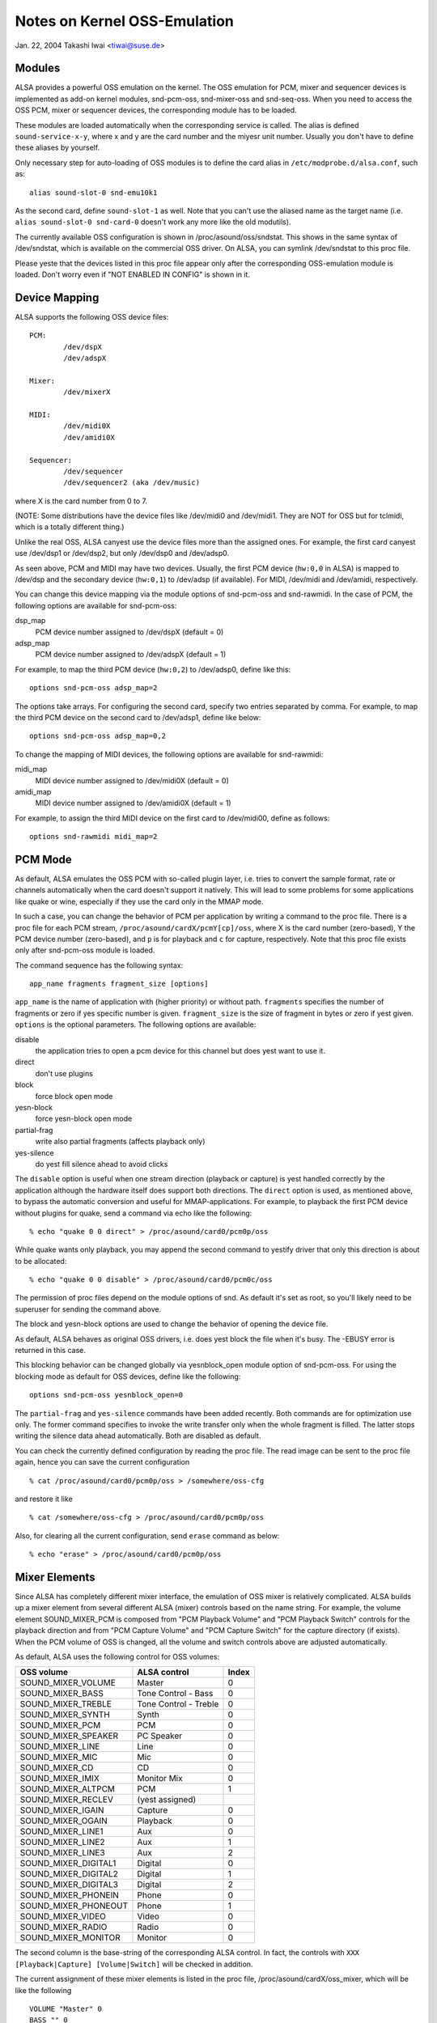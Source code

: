 =============================
Notes on Kernel OSS-Emulation
=============================

Jan. 22, 2004  Takashi Iwai <tiwai@suse.de>


Modules
=======

ALSA provides a powerful OSS emulation on the kernel.
The OSS emulation for PCM, mixer and sequencer devices is implemented
as add-on kernel modules, snd-pcm-oss, snd-mixer-oss and snd-seq-oss.
When you need to access the OSS PCM, mixer or sequencer devices, the
corresponding module has to be loaded.

These modules are loaded automatically when the corresponding service
is called.  The alias is defined ``sound-service-x-y``, where x and y are
the card number and the miyesr unit number.  Usually you don't have to
define these aliases by yourself.

Only necessary step for auto-loading of OSS modules is to define the
card alias in ``/etc/modprobe.d/alsa.conf``, such as::

	alias sound-slot-0 snd-emu10k1

As the second card, define ``sound-slot-1`` as well.
Note that you can't use the aliased name as the target name (i.e.
``alias sound-slot-0 snd-card-0`` doesn't work any more like the old
modutils).

The currently available OSS configuration is shown in
/proc/asound/oss/sndstat.  This shows in the same syntax of
/dev/sndstat, which is available on the commercial OSS driver.
On ALSA, you can symlink /dev/sndstat to this proc file.

Please yeste that the devices listed in this proc file appear only
after the corresponding OSS-emulation module is loaded.  Don't worry
even if "NOT ENABLED IN CONFIG" is shown in it.


Device Mapping
==============

ALSA supports the following OSS device files:
::

	PCM:
		/dev/dspX
		/dev/adspX

	Mixer:
		/dev/mixerX

	MIDI:
		/dev/midi0X
		/dev/amidi0X

	Sequencer:
		/dev/sequencer
		/dev/sequencer2 (aka /dev/music)

where X is the card number from 0 to 7.

(NOTE: Some distributions have the device files like /dev/midi0 and
/dev/midi1.  They are NOT for OSS but for tclmidi, which is
a totally different thing.)

Unlike the real OSS, ALSA canyest use the device files more than the
assigned ones.  For example, the first card canyest use /dev/dsp1 or
/dev/dsp2, but only /dev/dsp0 and /dev/adsp0.

As seen above, PCM and MIDI may have two devices.  Usually, the first
PCM device (``hw:0,0`` in ALSA) is mapped to /dev/dsp and the secondary
device (``hw:0,1``) to /dev/adsp (if available).  For MIDI, /dev/midi and
/dev/amidi, respectively.

You can change this device mapping via the module options of
snd-pcm-oss and snd-rawmidi.  In the case of PCM, the following
options are available for snd-pcm-oss:

dsp_map
	PCM device number assigned to /dev/dspX
	(default = 0)
adsp_map
	PCM device number assigned to /dev/adspX
	(default = 1)

For example, to map the third PCM device (``hw:0,2``) to /dev/adsp0,
define like this:
::

	options snd-pcm-oss adsp_map=2

The options take arrays.  For configuring the second card, specify
two entries separated by comma.  For example, to map the third PCM
device on the second card to /dev/adsp1, define like below:
::

	options snd-pcm-oss adsp_map=0,2

To change the mapping of MIDI devices, the following options are
available for snd-rawmidi:

midi_map
	MIDI device number assigned to /dev/midi0X
	(default = 0)
amidi_map
	MIDI device number assigned to /dev/amidi0X
	(default = 1)

For example, to assign the third MIDI device on the first card to
/dev/midi00, define as follows:
::

	options snd-rawmidi midi_map=2


PCM Mode
========

As default, ALSA emulates the OSS PCM with so-called plugin layer,
i.e. tries to convert the sample format, rate or channels
automatically when the card doesn't support it natively.
This will lead to some problems for some applications like quake or
wine, especially if they use the card only in the MMAP mode.

In such a case, you can change the behavior of PCM per application by
writing a command to the proc file.  There is a proc file for each PCM
stream, ``/proc/asound/cardX/pcmY[cp]/oss``, where X is the card number
(zero-based), Y the PCM device number (zero-based), and ``p`` is for
playback and ``c`` for capture, respectively.  Note that this proc file
exists only after snd-pcm-oss module is loaded.

The command sequence has the following syntax:
::

	app_name fragments fragment_size [options]

``app_name`` is the name of application with (higher priority) or without
path.
``fragments`` specifies the number of fragments or zero if yes specific
number is given.
``fragment_size`` is the size of fragment in bytes or zero if yest given.
``options`` is the optional parameters.  The following options are
available:

disable
	the application tries to open a pcm device for
	this channel but does yest want to use it.
direct
	don't use plugins
block
	force block open mode
yesn-block
	force yesn-block open mode
partial-frag
	write also partial fragments (affects playback only)
yes-silence
	do yest fill silence ahead to avoid clicks

The ``disable`` option is useful when one stream direction (playback or
capture) is yest handled correctly by the application although the
hardware itself does support both directions.
The ``direct`` option is used, as mentioned above, to bypass the automatic
conversion and useful for MMAP-applications.
For example, to playback the first PCM device without plugins for
quake, send a command via echo like the following:
::

	% echo "quake 0 0 direct" > /proc/asound/card0/pcm0p/oss

While quake wants only playback, you may append the second command
to yestify driver that only this direction is about to be allocated:
::

	% echo "quake 0 0 disable" > /proc/asound/card0/pcm0c/oss

The permission of proc files depend on the module options of snd.
As default it's set as root, so you'll likely need to be superuser for
sending the command above.

The block and yesn-block options are used to change the behavior of
opening the device file.

As default, ALSA behaves as original OSS drivers, i.e. does yest block
the file when it's busy. The -EBUSY error is returned in this case.

This blocking behavior can be changed globally via yesnblock_open
module option of snd-pcm-oss.  For using the blocking mode as default
for OSS devices, define like the following:
::

	options snd-pcm-oss yesnblock_open=0

The ``partial-frag`` and ``yes-silence`` commands have been added recently.
Both commands are for optimization use only.  The former command
specifies to invoke the write transfer only when the whole fragment is
filled.  The latter stops writing the silence data ahead
automatically.  Both are disabled as default.

You can check the currently defined configuration by reading the proc
file.  The read image can be sent to the proc file again, hence you
can save the current configuration
::

	% cat /proc/asound/card0/pcm0p/oss > /somewhere/oss-cfg

and restore it like
::

	% cat /somewhere/oss-cfg > /proc/asound/card0/pcm0p/oss

Also, for clearing all the current configuration, send ``erase`` command
as below:
::

	% echo "erase" > /proc/asound/card0/pcm0p/oss


Mixer Elements
==============

Since ALSA has completely different mixer interface, the emulation of
OSS mixer is relatively complicated.  ALSA builds up a mixer element
from several different ALSA (mixer) controls based on the name
string.  For example, the volume element SOUND_MIXER_PCM is composed
from "PCM Playback Volume" and "PCM Playback Switch" controls for the
playback direction and from "PCM Capture Volume" and "PCM Capture
Switch" for the capture directory (if exists).  When the PCM volume of
OSS is changed, all the volume and switch controls above are adjusted
automatically.

As default, ALSA uses the following control for OSS volumes:

====================	=====================	=====
OSS volume		ALSA control		Index
====================	=====================	=====
SOUND_MIXER_VOLUME 	Master			0
SOUND_MIXER_BASS	Tone Control - Bass	0
SOUND_MIXER_TREBLE	Tone Control - Treble	0
SOUND_MIXER_SYNTH	Synth			0
SOUND_MIXER_PCM		PCM			0
SOUND_MIXER_SPEAKER	PC Speaker 		0
SOUND_MIXER_LINE	Line			0
SOUND_MIXER_MIC		Mic 			0
SOUND_MIXER_CD		CD 			0
SOUND_MIXER_IMIX	Monitor Mix 		0
SOUND_MIXER_ALTPCM	PCM			1
SOUND_MIXER_RECLEV	(yest assigned)
SOUND_MIXER_IGAIN	Capture			0
SOUND_MIXER_OGAIN	Playback		0
SOUND_MIXER_LINE1	Aux			0
SOUND_MIXER_LINE2	Aux			1
SOUND_MIXER_LINE3	Aux			2
SOUND_MIXER_DIGITAL1	Digital			0
SOUND_MIXER_DIGITAL2	Digital			1
SOUND_MIXER_DIGITAL3	Digital			2
SOUND_MIXER_PHONEIN	Phone			0
SOUND_MIXER_PHONEOUT	Phone			1
SOUND_MIXER_VIDEO	Video			0
SOUND_MIXER_RADIO	Radio			0
SOUND_MIXER_MONITOR	Monitor			0
====================	=====================	=====

The second column is the base-string of the corresponding ALSA
control.  In fact, the controls with ``XXX [Playback|Capture]
[Volume|Switch]`` will be checked in addition.

The current assignment of these mixer elements is listed in the proc
file, /proc/asound/cardX/oss_mixer, which will be like the following
::

	VOLUME "Master" 0
	BASS "" 0
	TREBLE "" 0
	SYNTH "" 0
	PCM "PCM" 0
	...

where the first column is the OSS volume element, the second column
the base-string of the corresponding ALSA control, and the third the
control index.  When the string is empty, it means that the
corresponding OSS control is yest available.

For changing the assignment, you can write the configuration to this
proc file.  For example, to map "Wave Playback" to the PCM volume,
send the command like the following:
::

	% echo 'VOLUME "Wave Playback" 0' > /proc/asound/card0/oss_mixer

The command is exactly as same as listed in the proc file.  You can
change one or more elements, one volume per line.  In the last
example, both "Wave Playback Volume" and "Wave Playback Switch" will
be affected when PCM volume is changed.

Like the case of PCM proc file, the permission of proc files depend on
the module options of snd.  you'll likely need to be superuser for
sending the command above.

As well as in the case of PCM proc file, you can save and restore the
current mixer configuration by reading and writing the whole file
image.


Duplex Streams
==============

Note that when attempting to use a single device file for playback and
capture, the OSS API provides yes way to set the format, sample rate or
number of channels different in each direction.  Thus
::

	io_handle = open("device", O_RDWR)

will only function correctly if the values are the same in each direction.

To use different values in the two directions, use both
::

	input_handle = open("device", O_RDONLY)
	output_handle = open("device", O_WRONLY)

and set the values for the corresponding handle.


Unsupported Features
====================

MMAP on ICE1712 driver
----------------------
ICE1712 supports only the unconventional format, interleaved
10-channels 24bit (packed in 32bit) format.  Therefore you canyest mmap
the buffer as the conventional (moyes or 2-channels, 8 or 16bit) format
on OSS.
